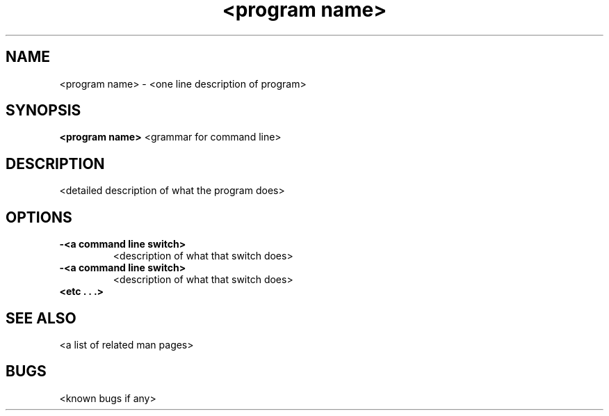 .TH "<program name>" 1
.SH NAME
<program name> \- <one line description of program>
.SH SYNOPSIS
.B <program name>
<grammar for command line>
.SH DESCRIPTION
<detailed description of what the program does>
.SH OPTIONS
.TP
.B \-<a command line switch>
<description of what that switch does>
.TP
.B \-<a command line switch>
<description of what that switch does>
.TP
.B <etc . . .>
.SH "SEE ALSO"
<a list of related man pages>
.SH BUGS
<known bugs if any>
